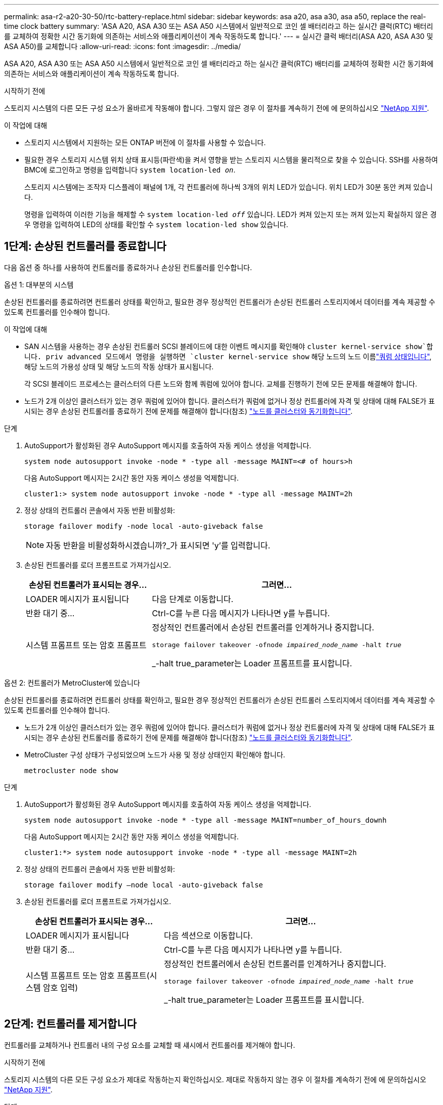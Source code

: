 ---
permalink: asa-r2-a20-30-50/rtc-battery-replace.html 
sidebar: sidebar 
keywords: asa a20, asa a30, asa a50, replace the real-time clock battery 
summary: 'ASA A20, ASA A30 또는 ASA A50 시스템에서 일반적으로 코인 셀 배터리라고 하는 실시간 클럭(RTC) 배터리를 교체하여 정확한 시간 동기화에 의존하는 서비스와 애플리케이션이 계속 작동하도록 합니다.' 
---
= 실시간 클럭 배터리(ASA A20, ASA A30 및 ASA A50)를 교체합니다
:allow-uri-read: 
:icons: font
:imagesdir: ../media/


[role="lead"]
ASA A20, ASA A30 또는 ASA A50 시스템에서 일반적으로 코인 셀 배터리라고 하는 실시간 클럭(RTC) 배터리를 교체하여 정확한 시간 동기화에 의존하는 서비스와 애플리케이션이 계속 작동하도록 합니다.

.시작하기 전에
스토리지 시스템의 다른 모든 구성 요소가 올바르게 작동해야 합니다. 그렇지 않은 경우 이 절차를 계속하기 전에 에 문의하십시오 https://mysupport.netapp.com/site/global/dashboard["NetApp 지원"].

.이 작업에 대해
* 스토리지 시스템에서 지원하는 모든 ONTAP 버전에 이 절차를 사용할 수 있습니다.
* 필요한 경우 스토리지 시스템 위치 상태 표시등(파란색)을 켜서 영향을 받는 스토리지 시스템을 물리적으로 찾을 수 있습니다. SSH를 사용하여 BMC에 로그인하고 명령을 입력합니다 `system location-led _on_`.
+
스토리지 시스템에는 조작자 디스플레이 패널에 1개, 각 컨트롤러에 하나씩 3개의 위치 LED가 있습니다. 위치 LED가 30분 동안 켜져 있습니다.

+
명령을 입력하여 이러한 기능을 해제할 수 `system location-led _off_` 있습니다. LED가 켜져 있는지 또는 꺼져 있는지 확실하지 않은 경우 명령을 입력하여 LED의 상태를 확인할 수 `system location-led show` 있습니다.





== 1단계: 손상된 컨트롤러를 종료합니다

다음 옵션 중 하나를 사용하여 컨트롤러를 종료하거나 손상된 컨트롤러를 인수합니다.

[role="tabbed-block"]
====
.옵션 1: 대부분의 시스템
--
손상된 컨트롤러를 종료하려면 컨트롤러 상태를 확인하고, 필요한 경우 정상적인 컨트롤러가 손상된 컨트롤러 스토리지에서 데이터를 계속 제공할 수 있도록 컨트롤러를 인수해야 합니다.

.이 작업에 대해
* SAN 시스템을 사용하는 경우 손상된 컨트롤러 SCSI 블레이드에 대한 이벤트 메시지를 확인해야  `cluster kernel-service show`합니다. priv advanced 모드에서 명령을 실행하면 `cluster kernel-service show` 해당 노드의 노드 이름link:https://docs.netapp.com/us-en/ontap/system-admin/display-nodes-cluster-task.html["쿼럼 상태입니다"], 해당 노드의 가용성 상태 및 해당 노드의 작동 상태가 표시됩니다.
+
각 SCSI 블레이드 프로세스는 클러스터의 다른 노드와 함께 쿼럼에 있어야 합니다. 교체를 진행하기 전에 모든 문제를 해결해야 합니다.

* 노드가 2개 이상인 클러스터가 있는 경우 쿼럼에 있어야 합니다. 클러스터가 쿼럼에 없거나 정상 컨트롤러에 자격 및 상태에 대해 FALSE가 표시되는 경우 손상된 컨트롤러를 종료하기 전에 문제를 해결해야 합니다(참조) link:https://docs.netapp.com/us-en/ontap/system-admin/synchronize-node-cluster-task.html?q=Quorum["노드를 클러스터와 동기화합니다"^].


.단계
. AutoSupport가 활성화된 경우 AutoSupport 메시지를 호출하여 자동 케이스 생성을 억제합니다.
+
`system node autosupport invoke -node * -type all -message MAINT=<# of hours>h`

+
다음 AutoSupport 메시지는 2시간 동안 자동 케이스 생성을 억제합니다.

+
`cluster1:> system node autosupport invoke -node * -type all -message MAINT=2h`

. 정상 상태의 컨트롤러 콘솔에서 자동 반환 비활성화:
+
`storage failover modify -node local -auto-giveback false`

+

NOTE: 자동 반환을 비활성화하시겠습니까?_가 표시되면 'y'를 입력합니다.

. 손상된 컨트롤러를 로더 프롬프트로 가져가십시오.
+
[cols="1,2"]
|===
| 손상된 컨트롤러가 표시되는 경우... | 그러면... 


 a| 
LOADER 메시지가 표시됩니다
 a| 
다음 단계로 이동합니다.



 a| 
반환 대기 중...
 a| 
Ctrl-C를 누른 다음 메시지가 나타나면 y를 누릅니다.



 a| 
시스템 프롬프트 또는 암호 프롬프트
 a| 
정상적인 컨트롤러에서 손상된 컨트롤러를 인계하거나 중지합니다.

`storage failover takeover -ofnode _impaired_node_name_ -halt _true_`

_-halt true_parameter는 Loader 프롬프트를 표시합니다.

|===


--
.옵션 2: 컨트롤러가 MetroCluster에 있습니다
--
손상된 컨트롤러를 종료하려면 컨트롤러 상태를 확인하고, 필요한 경우 정상적인 컨트롤러가 손상된 컨트롤러 스토리지에서 데이터를 계속 제공할 수 있도록 컨트롤러를 인수해야 합니다.

* 노드가 2개 이상인 클러스터가 있는 경우 쿼럼에 있어야 합니다. 클러스터가 쿼럼에 없거나 정상 컨트롤러에 자격 및 상태에 대해 FALSE가 표시되는 경우 손상된 컨트롤러를 종료하기 전에 문제를 해결해야 합니다(참조) link:https://docs.netapp.com/us-en/ontap/system-admin/synchronize-node-cluster-task.html?q=Quorum["노드를 클러스터와 동기화합니다"^].
* MetroCluster 구성 상태가 구성되었으며 노드가 사용 및 정상 상태인지 확인해야 합니다.
+
`metrocluster node show`



.단계
. AutoSupport가 활성화된 경우 AutoSupport 메시지를 호출하여 자동 케이스 생성을 억제합니다.
+
`system node autosupport invoke -node * -type all -message MAINT=number_of_hours_downh`

+
다음 AutoSupport 메시지는 2시간 동안 자동 케이스 생성을 억제합니다.

+
`cluster1:*> system node autosupport invoke -node * -type all -message MAINT=2h`

. 정상 상태의 컨트롤러 콘솔에서 자동 반환 비활성화:
+
`storage failover modify –node local -auto-giveback false`

. 손상된 컨트롤러를 로더 프롬프트로 가져가십시오.
+
[cols="1,2"]
|===
| 손상된 컨트롤러가 표시되는 경우... | 그러면... 


 a| 
LOADER 메시지가 표시됩니다
 a| 
다음 섹션으로 이동합니다.



 a| 
반환 대기 중...
 a| 
Ctrl-C를 누른 다음 메시지가 나타나면 y를 누릅니다.



 a| 
시스템 프롬프트 또는 암호 프롬프트(시스템 암호 입력)
 a| 
정상적인 컨트롤러에서 손상된 컨트롤러를 인계하거나 중지합니다.

`storage failover takeover -ofnode _impaired_node_name_ -halt _true_`

_-halt true_parameter는 Loader 프롬프트를 표시합니다.

|===


--
====


== 2단계: 컨트롤러를 제거합니다

컨트롤러를 교체하거나 컨트롤러 내의 구성 요소를 교체할 때 섀시에서 컨트롤러를 제거해야 합니다.

.시작하기 전에
스토리지 시스템의 다른 모든 구성 요소가 제대로 작동하는지 확인하십시오. 제대로 작동하지 않는 경우 이 절차를 계속하기 전에 에 문의하십시오 https://mysupport.netapp.com/site/global/dashboard["NetApp 지원"].

.단계
. 손상된 컨트롤러에서 NV LED가 꺼져 있는지 확인합니다.
+
NV LED가 꺼지면 디스테이징이 완료되어 손상된 컨트롤러를 안전하게 제거할 수 있습니다.

+

NOTE: NV LED가 깜박이는 경우(녹색) 디스테이징이 진행 중인 것입니다. NV LED가 꺼질 때까지 기다려야 합니다. 그러나 5분 이상 깜박이지 않으면 이 절차를 계속하기 전에 에 문의하십시오 https://mysupport.netapp.com/site/global/dashboard["NetApp 지원"].

+
NV LED는 컨트롤러의 NV 아이콘 옆에 있습니다.

+
image::../media/drw_g_nvmem_led_ieops-1839.svg[NV 상태 LED 위치]



[cols="1,4"]
|===


 a| 
image::../media/icon_round_1.png[설명선 번호 1]
 a| 
컨트롤러의 NV 아이콘 및 LED

|===
. 아직 접지되지 않은 경우 올바르게 접지하십시오.
. 손상된 컨트롤러의 전원을 분리합니다.
+

NOTE: 전원 공급 장치(PSU)에는 전원 스위치가 없습니다.

+
[cols="1,2"]
|===
| 연결을 끊는 경우... | 그러면... 


 a| 
AC PSU입니다
 a| 
.. 전원 코드 고정대를 엽니다.
.. PSU에서 전원 코드를 뽑고 따로 보관해 둡니다.




 a| 
DC PSU입니다
 a| 
.. D-sub DC 전원 코드 커넥터에서 나비 나사 2개를 풉니다.
.. PSU에서 전원 코드를 뽑고 따로 보관해 둡니다.


|===
. 손상된 컨트롤러에서 모든 케이블을 뽑습니다.
+
케이블이 연결된 위치를 추적합니다.

. 손상된 컨트롤러를 분리합니다.
+
다음 그림에서는 컨트롤러를 제거할 때 컨트롤러 핸들(컨트롤러의 왼쪽에서)의 작동을 보여 줍니다.

+
image::../media/drw_g_and_t_handles_remove_ieops-1837.svg[컨트롤러를 제거하는 컨트롤러 핸들 작동]

+
[cols="1,4"]
|===


 a| 
image::../media/icon_round_1.png[설명선 번호 1]
 a| 
컨트롤러의 양쪽 끝에서 수직 잠금 탭을 바깥쪽으로 밀어 핸들을 분리합니다.



 a| 
image::../media/icon_round_2.png[설명선 번호 2]
 a| 
** 핸들을 사용자 쪽으로 당겨 중앙판에서 컨트롤러를 분리합니다.
+
핸들을 당기면 핸들이 컨트롤러에서 바깥쪽으로 튀어 나와 저항이 느껴집니다. 계속 잡아당기십시오.

** 컨트롤러 하단을 지지하면서 컨트롤러를 섀시에서 밀어 꺼낸 다음 평평하고 안정적인 표면에 놓습니다.




 a| 
image::../media/icon_round_3.png[설명선 번호 3]
 a| 
필요한 경우 손잡이를 똑바로(탭 옆에 있음) 돌려 옆으로 치웁니다.

|===
. 손잡이 나사를 시계 반대 방향으로 돌려 컨트롤러 덮개를 연 다음 덮개를 엽니다.




== 3단계: RTC 배터리를 교체합니다

고장난 RTC 배터리를 제거하고 교체용 RTC 배터리를 설치합니다.

. RTC 배터리를 찾습니다.
. RTC 배터리를 분리합니다.
+
image::../media/drw_g_rtc_battery_replace_ieops-1902.svg[RTC 배터리를 교체합니다]

+
[cols="1,4"]
|===


 a| 
image::../media/icon_round_1.png[설명선 번호 1]
 a| 
RTC 배터리를 홀더에서 비스듬히 회전시킵니다.



 a| 
image::../media/icon_round_2.png[설명선 번호 2]
 a| 
RTC 배터리를 들어 올려 홀더에서 빼냅니다.

|===
. 교체용 RTC 배터리를 장착하십시오.
+
.. 정전기 방지 운송용 백에서 교체용 배터리를 제거합니다.
.. 배터리의 더하기 기호가 마더보드의 더하기 기호와 일치하도록 배터리를 배치합니다.
.. 배터리를 홀더에 비스듬히 삽입한 다음 홀더에 완전히 장착되도록 똑바로 세웁니다.
.. 배터리를 육안으로 검사하여 홀더에 완전히 장착되었고 극성이 올바른지 확인합니다.






== 4단계: 컨트롤러를 다시 설치합니다

컨트롤러를 섀시에 재설치하고 재부팅합니다.

.이 작업에 대해
다음 그림은 컨트롤러를 재설치할 때 컨트롤러 핸들(컨트롤러의 왼쪽에서)의 작동을 보여 주며, 나머지 컨트롤러 재설치 단계를 위한 참조로 사용될 수 있습니다.

image::../media/drw_g_and_t_handles_reinstall_ieops-1838.svg[컨트롤러를 설치하기 위한 컨트롤러 핸들 작업]

[cols="1,4"]
|===


 a| 
image::../media/icon_round_1.png[설명선 번호 1]
 a| 
컨트롤러를 수리하는 동안 컨트롤러 핸들을 똑바로(탭 옆) 돌린 경우 컨트롤러 핸들을 수평 위치로 아래로 돌립니다.



 a| 
image::../media/icon_round_2.png[설명선 번호 2]
 a| 
핸들을 밀어 컨트롤러를 섀시에 반쯤 다시 끼운 다음 지시가 있을 때 컨트롤러가 완전히 장착될 때까지 밉니다.



 a| 
image::../media/icon_round_3.png[설명선 번호 3]
 a| 
핸들을 똑바로 세운 위치로 돌리고 잠금 탭으로 제자리에 고정합니다.

|===
.단계
. 컨트롤러 덮개를 닫고 나비나사를 시계 방향으로 돌려 조입니다.
. 컨트롤러를 섀시에 반쯤 삽입합니다.
+
컨트롤러의 후면을 섀시의 입구에 맞춘 다음 핸들을 사용하여 컨트롤러를 부드럽게 밉니다.

+

NOTE: 지시가 있을 때까지 컨트롤러를 섀시에 완전히 삽입하지 마십시오.

. 콘솔 케이블을 컨트롤러의 콘솔 포트와 랩톱에 연결하여 컨트롤러가 재부팅되면 랩톱에서 콘솔 메시지를 받습니다.
+

NOTE: 이때 다른 케이블이나 전원 코드를 연결하지 마십시오.

. 컨트롤러를 섀시에 완전히 장착합니다.
+
.. 컨트롤러가 중앙판과 닿아 완전히 장착될 때까지 핸들을 단단히 누릅니다.
+

NOTE: 컨트롤러를 섀시에 밀어 넣을 때 과도한 힘을 가하지 마십시오. 커넥터가 손상될 수 있습니다.

.. 컨트롤러 핸들을 위로 돌리고 탭으로 제자리에 고정합니다.
+

NOTE: 교체 컨트롤러는 정상 상태의 컨트롤러로부터 전원을 공급받고 섀시에 완전히 장착되는 즉시 부팅을 시작합니다.



. 필요에 따라 컨트롤러를 재구성합니다.
. 전원 공급 장치(PSU)에 전원 코드를 다시 연결합니다.
+
PSU에 전원이 다시 공급되면 상태 LED가 녹색이어야 합니다.

+
[cols="1,2"]
|===
| 다시 연결하는 경우... | 그러면... 


 a| 
AC PSU입니다
 a| 
.. 전원 코드를 PSU에 꽂습니다.
.. 전원 코드 고정대로 전원 코드를 고정합니다.




 a| 
DC PSU입니다
 a| 
.. D-sub DC 전원 코드 커넥터를 PSU에 연결합니다.
.. 나비 나사 2개를 조여 D-sub DC 전원 코드 커넥터를 PSU에 고정합니다.


|===




== 단계 5: 컨트롤러의 시간과 날짜를 재설정합니다


NOTE: RTC 배터리를 교체하고 컨트롤러를 삽입하고 첫 번째 BIOS를 재설정하면 다음 오류 메시지가 표시됩니다. 이러한 메시지가 나타날 수 있으며 이 절차를 계속 진행할 수 있습니다.
`RTC date/time error. Reset date/time to default`
`RTC power failure error`

. 정상 상태의 컨트롤러에서 명령을 사용하여 날짜 및 시간을 확인합니다 `cluster date show`.
+

NOTE: 부팅 메뉴에서 스토리지 시스템이 중지된 경우 메시지가 표시되면 _y_옵션을  `Reboot node`선택하고 _Ctrl-C_를 눌러 Loader로 부팅합니다.

. 손상된 컨트롤러의 Loader 프롬프트에서 시간과 날짜를 확인합니다. `cluster date show`
+
.. 필요한 경우 날짜를 수정합니다. `set date _mm/dd/yyyy_`
.. 필요한 경우 시간을 GMT로 설정합니다. `set time hh:mm:ss`
.. 날짜 및 시간을 확인합니다.


. Loader 프롬프트에서 를 `bye` 입력하여 I/O 모듈 및 기타 구성 요소를 다시 초기화하고 컨트롤러를 재부팅하도록 합니다.
. 스토리지 'storage failover back-ofnode_impaired_node_name_'을 제공하여 컨트롤러를 정상 작동 상태로 되돌립니다
. 자동 반환이 비활성화되어 있는 경우, 다시 활성화합니다. `storage failover modify -node local -auto-giveback _true_`




== 6단계: 장애가 발생한 부품을 NetApp에 반환

키트와 함께 제공된 RMA 지침에 설명된 대로 오류가 발생한 부품을 NetApp에 반환합니다.  https://mysupport.netapp.com/site/info/rma["부품 반환 및 교체"]자세한 내용은 페이지를 참조하십시오.
